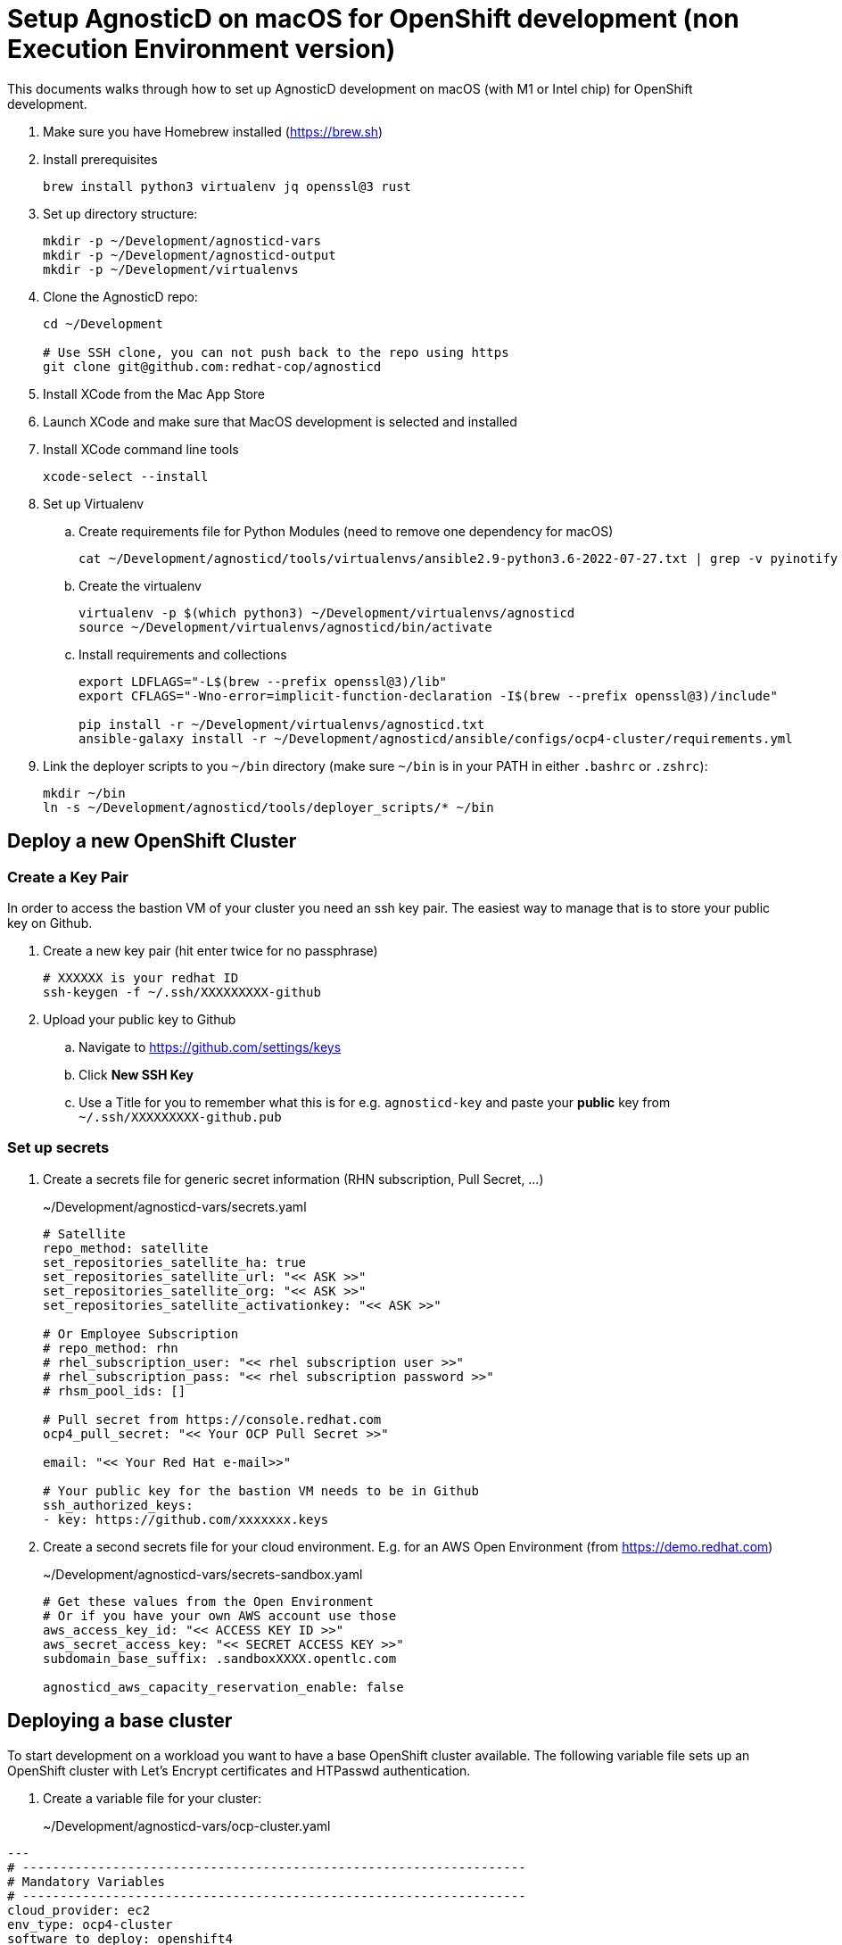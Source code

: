 = Setup AgnosticD on macOS for OpenShift development (non Execution Environment version)

This documents walks through how to set up AgnosticD development on macOS (with M1 or Intel chip) for OpenShift development.

. Make sure you have Homebrew installed (https://brew.sh)
. Install prerequisites
+
[source,sh]
----
brew install python3 virtualenv jq openssl@3 rust
----

. Set up directory structure:
+
[source,sh]
----
mkdir -p ~/Development/agnosticd-vars
mkdir -p ~/Development/agnosticd-output
mkdir -p ~/Development/virtualenvs
----

. Clone the AgnosticD repo:
+
[source,sh]
----
cd ~/Development

# Use SSH clone, you can not push back to the repo using https
git clone git@github.com:redhat-cop/agnosticd
----

. Install XCode from the Mac App Store
. Launch XCode and make sure that MacOS development is selected and installed
. Install XCode command line tools
+
[source,sh]
----
xcode-select --install
----

. Set up Virtualenv
.. Create requirements file for Python Modules (need to remove one dependency for macOS)
+
[source,sh]
----
cat ~/Development/agnosticd/tools/virtualenvs/ansible2.9-python3.6-2022-07-27.txt | grep -v pyinotify > ~/Development/virtualenvs/agnosticd.txt
----

.. Create the virtualenv
+
[source,sh]
----
virtualenv -p $(which python3) ~/Development/virtualenvs/agnosticd
source ~/Development/virtualenvs/agnosticd/bin/activate
----

.. Install requirements and collections
+
[source,sh]
----
export LDFLAGS="-L$(brew --prefix openssl@3)/lib"
export CFLAGS="-Wno-error=implicit-function-declaration -I$(brew --prefix openssl@3)/include"

pip install -r ~/Development/virtualenvs/agnosticd.txt
ansible-galaxy install -r ~/Development/agnosticd/ansible/configs/ocp4-cluster/requirements.yml
----

. Link the deployer scripts to you `~/bin` directory (make sure `~/bin` is in your PATH in either `.bashrc` or `.zshrc`):
+
[source,sh]
----
mkdir ~/bin
ln -s ~/Development/agnosticd/tools/deployer_scripts/* ~/bin
----

== Deploy a new OpenShift Cluster

=== Create a Key Pair

In order to access the bastion VM of your cluster you need an ssh key pair. The easiest way to manage that is to store your public key on Github.

. Create a new key pair (hit enter twice for no passphrase)
+
[source,sh]
----
# XXXXXX is your redhat ID
ssh-keygen -f ~/.ssh/XXXXXXXXX-github
----

. Upload your public key to Github
.. Navigate to https://github.com/settings/keys
.. Click *New SSH Key*
.. Use a Title for you to remember what this is for e.g. `agnosticd-key` and paste your *public* key from `~/.ssh/XXXXXXXXX-github.pub`

=== Set up secrets

. Create a secrets file for generic secret information (RHN subscription, Pull Secret, ...)
+
.~/Development/agnosticd-vars/secrets.yaml
[source,yaml]
----
# Satellite
repo_method: satellite
set_repositories_satellite_ha: true
set_repositories_satellite_url: "<< ASK >>"
set_repositories_satellite_org: "<< ASK >>"
set_repositories_satellite_activationkey: "<< ASK >>"

# Or Employee Subscription
# repo_method: rhn
# rhel_subscription_user: "<< rhel subscription user >>"
# rhel_subscription_pass: "<< rhel subscription password >>"
# rhsm_pool_ids: []

# Pull secret from https://console.redhat.com
ocp4_pull_secret: "<< Your OCP Pull Secret >>"

email: "<< Your Red Hat e-mail>>"

# Your public key for the bastion VM needs to be in Github
ssh_authorized_keys:
- key: https://github.com/xxxxxxx.keys
----

. Create a second secrets file for your cloud environment. E.g. for an AWS Open Environment (from https://demo.redhat.com)
+
.~/Development/agnosticd-vars/secrets-sandbox.yaml
[source,yaml]
----
# Get these values from the Open Environment
# Or if you have your own AWS account use those
aws_access_key_id: "<< ACCESS KEY ID >>"
aws_secret_access_key: "<< SECRET ACCESS KEY >>"
subdomain_base_suffix: .sandboxXXXX.opentlc.com

agnosticd_aws_capacity_reservation_enable: false
----

== Deploying a base cluster

To start development on a workload you want to have a base OpenShift cluster available. The following variable file sets up an OpenShift cluster with Let's Encrypt certificates and HTPasswd authentication.

. Create a variable file for your cluster:
+
~/Development/agnosticd-vars/ocp-cluster.yaml
[source,yaml]
----
---
# -------------------------------------------------------------------
# Mandatory Variables
# -------------------------------------------------------------------
cloud_provider: ec2
env_type: ocp4-cluster
software_to_deploy: openshift4
# -------------------------------------------------------------------
# End Mandatory Variables
# -------------------------------------------------------------------

# -------------------------------------------------------------------
# Platform
# -------------------------------------------------------------------
platform: labs
purpose: development

# -------------------------------------------------------------------
# Cloud config
# -------------------------------------------------------------------
aws_region: us-east-2
# aws_zones:
# - us-east-2a
# - us-east-2b

cloud_tags:
- owner: "<< YOUR REDHAT EMAIL >>"
- Purpose: development
- env_type: "{{ env_type }}"
- guid: "{{ guid }}"

# -------------------------------------------------------------------
# VM configuration
# -------------------------------------------------------------------
master_instance_type: m5.xlarge
master_instance_count: 3
worker_instance_type: m5a.2xlarge
worker_instance_count: 2
bastion_instance_type: t3a.medium
bastion_instance_image: RHEL84GOLD-latest

# -------------------------------------------------------------------
# Install Student User on bastion VM
# -------------------------------------------------------------------
install_student_user: true
student_name: lab-user

# -------------------------------------------------------------------
# OpenShift Installer Version
# -------------------------------------------------------------------
# Latest stable 4.11 release (in quotes!)
ocp4_installer_version: "4.11"
ocp4_installer_root_url: http://mirror.openshift.com/pub/openshift-v4/clients

# -------------------------------------------------------------------
# Other Variables
# -------------------------------------------------------------------
ocp4_network_type: OVNKubernetes

# Update RHEL to the latest packages (and reboot)
update_packages: true

# -------------------------------------------------------------------
# Workloads
# -------------------------------------------------------------------
# --- Infra Workloads (YAML List)
infra_workloads:
- ocp4_workload_authentication
- ocp4_workload_le_certificates

# -------------------------------------------------------------------
# Workload variables
# -------------------------------------------------------------------

# -------------------------------------------------------------------
# Workload: ocp4_workload_authentication
# -------------------------------------------------------------------
ocp4_workload_authentication_idm_type: htpasswd
ocp4_workload_authentication_admin_user: admin
ocp4_workload_authentication_htpasswd_admin_password: r3dh4t1!
ocp4_workload_authentication_htpasswd_user_base: user
ocp4_workload_authentication_htpasswd_user_password: openshift
ocp4_workload_authentication_htpasswd_user_count: 5
ocp4_workload_authentication_remove_kubeadmin: true
----

. Run the script to deploy your cluster (using the YAML files you created previously)
+
[source,sh]
----
# Script   GUID   CLUSTER     CLOUD-CREDENTIALS
aad_create myguid ocp-cluster sandbox
----

. If you need to delete the cluster you can either delete the Open Environment (which will clean everything up) or just run destroy:
+
[source,sh]
----
# Script    GUID   CLUSTER     CLOUD-CREDENTIALS
aad_destroy myguid ocp-cluster sandbox
----

== Connecting to your cluster

Once your cluster has been created you can use either the ssh key you specified in the configuration or the ssh key that got generated during the deploy to access the bastion VM.

. SSH to your bastion VM:
+
[source,sh]
----
# Your Key (private key matching your public key in Github)
# (replace GUID with your guid and XXXX with your sandbox number)
ssh -i ~/.ssh/xxxxxxxxx-github ec2-user@bastion.GUID.sandboxXXXX.opentlc.com

# or using the key the deployer created
# (replace GUID with your guid and XXXX with your sandbox number)
ssh -i ~/Development/agnosticd-output/GUID/ssh_provision_GUID ec2-user@bastion.GUID.sandboxXXXX.opentlc.com
----

== Deploying a workload on a cluster

. To deploy a workload on an already provisioned base cluster create a vars file for your workload. The name of the vars file must be the same as the name of the workload role.
+
This example will deploy the Pipelines operator workload using a catalog snapshot.
+
~/Development/agnosticd-vars/ocp4_workload_pipelines.yaml
[source,yaml]
----
# ---------------------------------------------------------
# OpenShift Pipelines
# ---------------------------------------------------------
ocp4_workload_pipelines_channel: pipelines-1.8
ocp4_workload_pipelines_use_catalog_snapshot: true
ocp4_workload_pipelines_catalog_snapshot_image: quay.io/gpte-devops-automation/olm_snapshot_redhat_catalog
ocp4_workload_pipelines_catalog_snapshot_image_tag: v4.11_2022_11_07
----

. Install the workload on your cluster:
+
[source,sh]
----
aad_workload create myguid sandboxXXXX.opentlc.com ocp4_workload_pipelines
----

. If the workload supports uninstall (it should....) uninstall from your cluster:
+
[source,sh]
----
aad_workload remove myguid sandboxXXXX.opentlc.com ocp4_workload_pipelines
----
